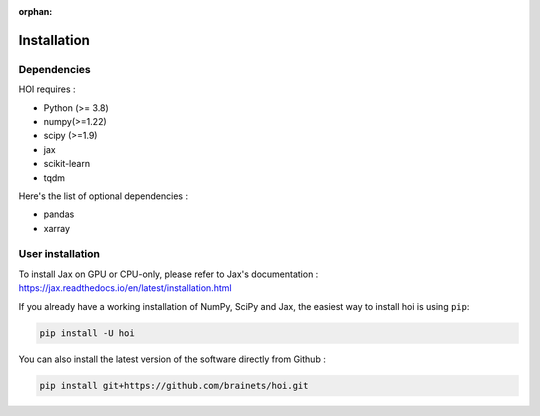 :orphan:

.. _installation:

Installation
------------


Dependencies
++++++++++++

HOI requires :

- Python (>= 3.8)
- numpy(>=1.22)
- scipy (>=1.9)
- jax
- scikit-learn
- tqdm

Here's the list of optional dependencies :

- pandas
- xarray

User installation
+++++++++++++++++

To install Jax on GPU or CPU-only, please refer to Jax's documentation : https://jax.readthedocs.io/en/latest/installation.html

If you already have a working installation of NumPy, SciPy and Jax,
the easiest way to install hoi is using ``pip``:

.. code-block:: shell

    pip install -U hoi

You can also install the latest version of the software directly from Github :

.. code-block:: shell

    pip install git+https://github.com/brainets/hoi.git
